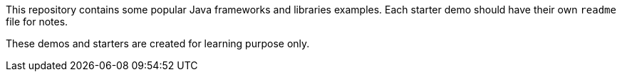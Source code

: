 This repository contains some popular Java frameworks and libraries examples. Each starter demo should have their own `readme` file for notes.

These demos and starters are created for learning purpose only.
